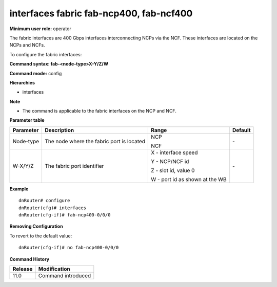 interfaces fabric fab-ncp400, fab-ncf400
----------------------------------------

**Minimum user role:** operator

The fabric interfaces are 400 Gbps interfaces interconnecting NCPs via the NCF. These interfaces are located on the NCPs and NCFs.

To configure the fabric interfaces:

**Command syntax: fab-<node-type>X-Y/Z/W**

**Command mode:** config

**Hierarchies**

- interfaces

**Note**

- The command is applicable to the fabric interfaces on the NCP and NCF.

**Parameter table**

+---------------+------------------------------------------------+-----------------------------------+-------------+
|               |                                                |                                   |             |
| Parameter     | Description                                    | Range                             | Default     |
+===============+================================================+===================================+=============+
|               |                                                |                                   |             |
| Node-type     | The node where   the fabric port is located    | NCP                               | \-          |
|               |                                                |                                   |             |
|               |                                                | NCF                               |             |
+---------------+------------------------------------------------+-----------------------------------+-------------+
|               |                                                |                                   |             |
| W-X/Y/Z       | The fabric port identifier                     | X - interface speed               | \-          |
|               |                                                |                                   |             |
|               |                                                | Y - NCP/NCF id                    |             |
|               |                                                |                                   |             |
|               |                                                | Z - slot id, value 0              |             |
|               |                                                |                                   |             |
|               |                                                | W - port id as shown at the WB    |             |
+---------------+------------------------------------------------+-----------------------------------+-------------+

**Example**
::

	dnRouter# configure
	dnRouter(cfg)# interfaces 
	dnRouter(cfg-if)# fab-ncp400-0/0/0


**Removing Configuration**

To revert to the default value:
::

	dnRouter(cfg-if)# no fab-ncp400-0/0/0


.. **Help line:** configures fabric interface

**Command History**

+-------------+-----------------------+
|             |                       |
| Release     | Modification          |
+=============+=======================+
|             |                       |
| 11.0        | Command introduced    |
+-------------+-----------------------+
